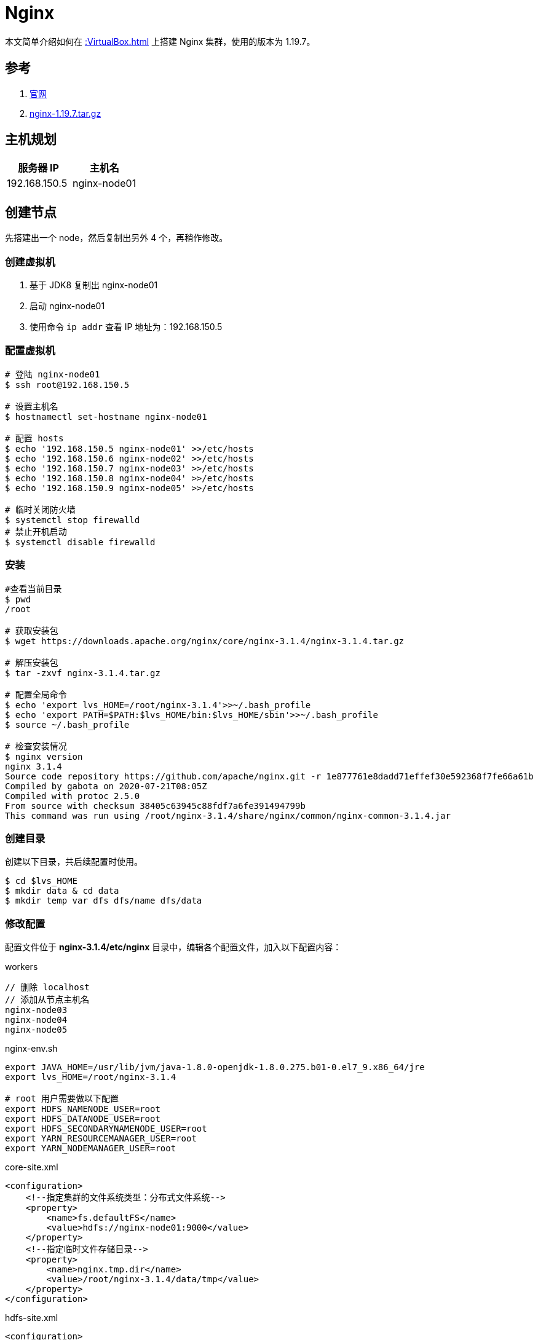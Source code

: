 = Nginx

本文简单介绍如何在 xref::VirtualBox.adoc[] 上搭建 Nginx 集群，使用的版本为 1.19.7。

== 参考

. https://www.nginx.com/[官网^]
. https://nginx.org/download/nginx-1.19.7.tar.gz[nginx-1.19.7.tar.gz^]

== 主机规划

|===
|服务器 IP |主机名

|192.168.150.5
|nginx-node01
|===

== 创建节点

先搭建出一个 node，然后复制出另外 4 个，再稍作修改。

=== 创建虚拟机

. 基于 JDK8 复制出 nginx-node01
. 启动 nginx-node01
. 使用命令 `ip addr` 查看 IP 地址为：192.168.150.5

=== 配置虚拟机

[source%nowrap,bash]
----
# 登陆 nginx-node01
$ ssh root@192.168.150.5

# 设置主机名
$ hostnamectl set-hostname nginx-node01

# 配置 hosts
$ echo '192.168.150.5 nginx-node01' >>/etc/hosts
$ echo '192.168.150.6 nginx-node02' >>/etc/hosts
$ echo '192.168.150.7 nginx-node03' >>/etc/hosts
$ echo '192.168.150.8 nginx-node04' >>/etc/hosts
$ echo '192.168.150.9 nginx-node05' >>/etc/hosts

# 临时关闭防火墙
$ systemctl stop firewalld
# 禁止开机启动
$ systemctl disable firewalld
----

////
192.168.150.5 nginx-node01
192.168.150.6 nginx-node02
192.168.150.7 nginx-node03
192.168.150.8 nginx-node04
192.168.150.9 nginx-node05
////

=== 安装

[source%nowrap,bash]
----
#查看当前目录
$ pwd
/root

# 获取安装包
$ wget https://downloads.apache.org/nginx/core/nginx-3.1.4/nginx-3.1.4.tar.gz

# 解压安装包
$ tar -zxvf nginx-3.1.4.tar.gz

# 配置全局命令
$ echo 'export lvs_HOME=/root/nginx-3.1.4'>>~/.bash_profile
$ echo 'export PATH=$PATH:$lvs_HOME/bin:$lvs_HOME/sbin'>>~/.bash_profile
$ source ~/.bash_profile

# 检查安装情况
$ nginx version
nginx 3.1.4
Source code repository https://github.com/apache/nginx.git -r 1e877761e8dadd71effef30e592368f7fe66a61b
Compiled by gabota on 2020-07-21T08:05Z
Compiled with protoc 2.5.0
From source with checksum 38405c63945c88fdf7a6fe391494799b
This command was run using /root/nginx-3.1.4/share/nginx/common/nginx-common-3.1.4.jar
----

=== 创建目录

创建以下目录，共后续配置时使用。

[source%nowrap,bash]
----
$ cd $lvs_HOME
$ mkdir data & cd data
$ mkdir temp var dfs dfs/name dfs/data
----

=== 修改配置

配置文件位于 *nginx-3.1.4/etc/nginx* 目录中，编辑各个配置文件，加入以下配置内容：

.workers
[source%nowrap,workers]
----
// 删除 localhost
// 添加从节点主机名
nginx-node03
nginx-node04
nginx-node05
----

.nginx-env.sh
[source%nowrap,bash]
----
export JAVA_HOME=/usr/lib/jvm/java-1.8.0-openjdk-1.8.0.275.b01-0.el7_9.x86_64/jre
export lvs_HOME=/root/nginx-3.1.4

# root 用户需要做以下配置
export HDFS_NAMENODE_USER=root
export HDFS_DATANODE_USER=root
export HDFS_SECONDARYNAMENODE_USER=root
export YARN_RESOURCEMANAGER_USER=root
export YARN_NODEMANAGER_USER=root
----

.core-site.xml
[source%nowrap,xml]
----
<configuration>
    <!--指定集群的文件系统类型：分布式文件系统-->
    <property>
        <name>fs.defaultFS</name>
        <value>hdfs://nginx-node01:9000</value>
    </property>
    <!--指定临时文件存储目录-->
    <property>
        <name>nginx.tmp.dir</name>
        <value>/root/nginx-3.1.4/data/tmp</value>
    </property>
</configuration>
----

.hdfs-site.xml
[source%nowrap,xml]
----
<configuration>
    <property>
       <name>dfs.name.dir</name>
       <value>/root/nginx-3.1.4/data/dfs/name</value>
       <description>Path on the local filesystem where theNameNode stores the namespace and transactions logs persistently.</description>
    </property>
    <property>
       <name>dfs.data.dir</name>
       <value>/root/nginx-3.1.4/data/dfs/data</value>
       <description>Comma separated list of paths on the localfilesystem of a DataNode where it should store its blocks.</description>
    </property>
    <!--指定 namenode 的访问地址和端口-->
    <property>
        <name>dfs.namenode.http-address</name>
        <value>nginx-node01:50070</value>
    </property>
    <property>
        <name>dfs.namenode.secondary.http-address</name>
        <value>nginx-node02:50090</value>
    </property>
    <property>
       <name>dfs.replication</name>
       <value>2</value>
    </property>
    <property>
          <name>dfs.permissions</name>
          <value>false</value>
          <description>need not permissions</description>
    </property>
</configuration>
----

.yarn-site.xml
[source%nowrap,xml]
----
<configuration>
    <property>
        <name>yarn.resourcemanager.hostname</name>
        <value>nginx-node01</value>
    </property>
    <property>
        <name>yarn.nodemanager.aux-services</name>
        <value>mapreduce_shuffle</value>
    </property>
    <!--通过 nginx classpath 获取-->
    <property>
        <name>yarn.application.classpath</name>
        <value>/root/nginx-3.1.4/etc/nginx:/root/nginx-3.1.4/share/nginx/common/lib/*:/root/nginx-3.1.4/share/nginx/common/*:/root/nginx-3.1.4/share/nginx/hdfs:/root/nginx-3.1.4/share/nginx/hdfs/lib/*:/root/nginx-3.1.4/share/nginx/hdfs/*:/root/nginx-3.1.4/share/nginx/mapreduce/lib/*:/root/nginx-3.1.4/share/nginx/mapreduce/*:/root/nginx-3.1.4/share/nginx/yarn:/root/nginx-3.1.4/share/nginx/yarn/lib/*:/root/nginx-3.1.4/share/nginx/yarn/*</value>
    </property>
</configuration>
----

.mapred-site.xml
[source%nowrap,xml]
----
<configuration>
    <property>
        <name>mapred.job.tracker</name>
        <value>nginx-node01:49001</value>
    </property>
    <property>
        <name>mapred.local.dir</name>
        <value>/root/nginx-3.1.4/data/var</value>
    </property>
    <property>
        <name>mapreduce.framework.name</name>
        <value>yarn</value>
    </property>
</configuration>
----

=== 启动服务

[source%nowrap,bash]
----
# 格式化节点数据，仅在首次时使用，否则清空所有数据
$ hdfs namenode -format

# 启动所有服务
$ /root/nginx-3.1.4/sbin/start-all.sh
Starting namenodes on [node01]
上一次登录：日 1月 24 03:07:27 CST 2021pts/1 上
Starting datanodes
上一次登录：日 1月 24 03:08:22 CST 2021pts/1 上
node03: ssh: connect to host node03 port 22: No route to host
node05: ssh: connect to host node05 port 22: No route to host
node04: ssh: connect to host node04 port 22: No route to host
Starting secondary namenodes [node02]
上一次登录：日 1月 24 03:08:24 CST 2021pts/1 上
node02: ssh: connect to host node02 port 22: No route to host
Starting resourcemanager
上一次登录：日 1月 24 03:08:29 CST 2021pts/1 上
Starting nodemanagers
上一次登录：日 1月 24 03:08:35 CST 2021pts/1 上
node05: ssh: connect to host node05 port 22: No route to host
node03: ssh: connect to host node03 port 22: No route to host
node04: ssh: connect to host node04 port 22: No route to host
# 因为目前还没有其他节点，所以连接不上
----

== 复制节点

基于 node01 复制出 node02、node03、node04、node05 并做相应修改：

[source%nowrap,bash]
----
# 设置各节点主机名
$ hostnamectl set-hostname nginx-node0?

# 所有节点都启动后，在 node01 上配置 ssh 免密登陆
$ ssh-keygen -t rsa
$ cat /root/.ssh/id_rsa.pub >> /root/.ssh/authorized_keys
$ scp /root/.ssh/id_rsa.pub root@nginx-node01:/root/.ssh/authorized_keys
$ scp /root/.ssh/id_rsa.pub root@nginx-node02:/root/.ssh/authorized_keys
$ scp /root/.ssh/id_rsa.pub root@nginx-node03:/root/.ssh/authorized_keys
$ scp /root/.ssh/id_rsa.pub root@nginx-node04:/root/.ssh/authorized_keys
$ scp /root/.ssh/id_rsa.pub root@nginx-node05:/root/.ssh/authorized_keys
----

////
scp /root/.ssh/id_rsa.pub root@nginx-node01:/root/.ssh/authorized_keys
scp /root/.ssh/id_rsa.pub root@nginx-node02:/root/.ssh/authorized_keys
scp /root/.ssh/id_rsa.pub root@nginx-node03:/root/.ssh/authorized_keys
scp /root/.ssh/id_rsa.pub root@nginx-node04:/root/.ssh/authorized_keys
scp /root/.ssh/id_rsa.pub root@nginx-node05:/root/.ssh/authorized_keys
////

== 启动服务

在 node01 上，启动所有服务：

[source%nowrap,bash]
----
$ /root/nginx-3.1.4/sbin/start-all.sh
Starting namenodes on [nginx-node01]
上一次登录：日 1月 24 18:31:47 CST 2021从 192.168.150.1pts/1 上
nginx-node01: Warning: Permanently added 'nginx-node01' (ECDSA) to the list of known hosts.
Starting datanodes
上一次登录：日 1月 24 18:44:09 CST 2021pts/1 上
nginx-node03: Warning: Permanently added 'nginx-node03' (ECDSA) to the list of known hosts.
nginx-node04: Warning: Permanently added 'nginx-node04' (ECDSA) to the list of known hosts.
nginx-node05: Warning: Permanently added 'nginx-node05' (ECDSA) to the list of known hosts.
Starting secondary namenodes [nginx-node02]
上一次登录：日 1月 24 18:44:11 CST 2021pts/1 上
nginx-node02: Warning: Permanently added 'nginx-node02' (ECDSA) to the list of known hosts.
Starting resourcemanager
上一次登录：日 1月 24 18:44:15 CST 2021pts/1 上
Starting nodemanagers
上一次登录：日 1月 24 18:44:20 CST 2021pts/1 上
# /root/nginx-3.1.4/sbin/stop-all.sh

# 查看启动进程
$ ps -ef | grep java
3365 ?        00:00:03 java
3792 pts/0    00:00:04 java

# 查看网络连接
$ netstat -natp | grep java
tcp        0      0 192.168.150.5:50070     0.0.0.0:*               LISTEN      3365/java
tcp        0      0 192.168.150.5:8088      0.0.0.0:*               LISTEN      3792/java
tcp        0      0 192.168.150.5:8030      0.0.0.0:*               LISTEN      3792/java
tcp        0      0 192.168.150.5:8031      0.0.0.0:*               LISTEN      3792/java
tcp        0      0 192.168.150.5:8032      0.0.0.0:*               LISTEN      3792/java
tcp        0      0 192.168.150.5:8033      0.0.0.0:*               LISTEN      3792/java
tcp        0      0 192.168.150.5:9000      0.0.0.0:*               LISTEN      3365/java
tcp        0      0 192.168.150.5:9000      192.168.150.7:59756     ESTABLISHED 3365/java
tcp        0      0 192.168.150.5:9000      192.168.150.8:44176     ESTABLISHED 3365/java
tcp        0      0 192.168.150.5:9000      192.168.150.9:33050     ESTABLISHED 3365/java
----

== 查看 HDFS

打开网址： http://nginx-node01:50070

image::nginx/hdfs.png[]

== 查看 Yarn 集群

打开网址： http://nginx-node01:8088

image::nginx/yarn.png[]

